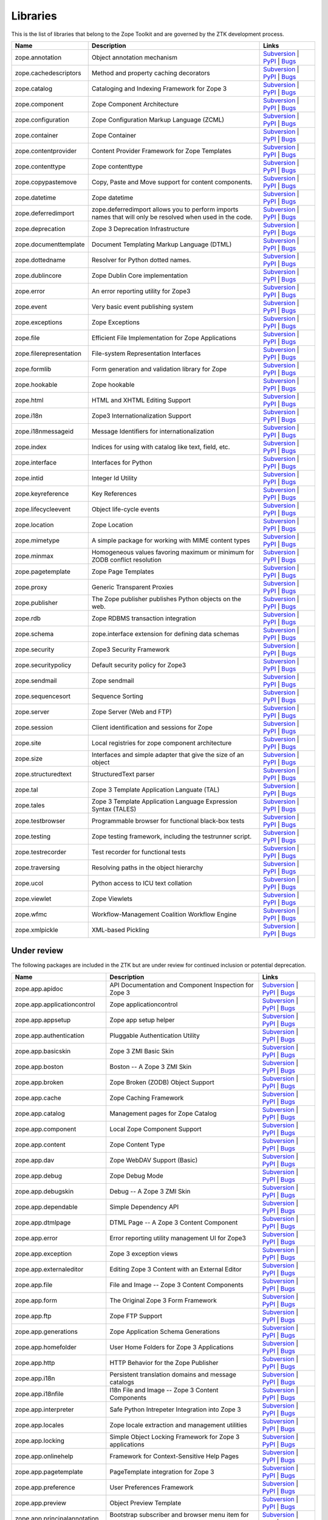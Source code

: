 Libraries
---------

This is the list of libraries that belong to the Zope Toolkit and are governed
by the ZTK development process.

============================ ========================================================================================================= =========================================================================================================================================================================================================
Name                         Description                                                                                               Links
============================ ========================================================================================================= =========================================================================================================================================================================================================
zope.annotation              Object annotation mechanism                                                                               `Subversion <http://svn.zope.org/zope.annotation>`_ | `PyPI <http://pypi.python.org/pypi/zope.annotation>`_ | `Bugs <http://bugs.launchpad.net/zope.annotation>`_                                        
zope.cachedescriptors        Method and property caching decorators                                                                    `Subversion <http://svn.zope.org/zope.cachedescriptors>`_ | `PyPI <http://pypi.python.org/pypi/zope.cachedescriptors>`_ | `Bugs <http://bugs.launchpad.net/zope.cachedescriptors>`_                      
zope.catalog                 Cataloging and Indexing Framework for Zope 3                                                              `Subversion <http://svn.zope.org/zope.catalog>`_ | `PyPI <http://pypi.python.org/pypi/zope.catalog>`_ | `Bugs <http://bugs.launchpad.net/zope.catalog>`_                                                 
zope.component               Zope Component Architecture                                                                               `Subversion <http://svn.zope.org/zope.component>`_ | `PyPI <http://pypi.python.org/pypi/zope.component>`_ | `Bugs <http://bugs.launchpad.net/zope.component>`_                                           
zope.configuration           Zope Configuration Markup Language (ZCML)                                                                 `Subversion <http://svn.zope.org/zope.configuration>`_ | `PyPI <http://pypi.python.org/pypi/zope.configuration>`_ | `Bugs <http://bugs.launchpad.net/zope.configuration>`_                               
zope.container               Zope Container                                                                                            `Subversion <http://svn.zope.org/zope.container>`_ | `PyPI <http://pypi.python.org/pypi/zope.container>`_ | `Bugs <http://bugs.launchpad.net/zope.container>`_                                           
zope.contentprovider         Content Provider Framework for Zope Templates                                                             `Subversion <http://svn.zope.org/zope.contentprovider>`_ | `PyPI <http://pypi.python.org/pypi/zope.contentprovider>`_ | `Bugs <http://bugs.launchpad.net/zope.contentprovider>`_                         
zope.contenttype             Zope contenttype                                                                                          `Subversion <http://svn.zope.org/zope.contenttype>`_ | `PyPI <http://pypi.python.org/pypi/zope.contenttype>`_ | `Bugs <http://bugs.launchpad.net/zope.contenttype>`_                                     
zope.copypastemove           Copy, Paste and Move support for content components.                                                      `Subversion <http://svn.zope.org/zope.copypastemove>`_ | `PyPI <http://pypi.python.org/pypi/zope.copypastemove>`_ | `Bugs <http://bugs.launchpad.net/zope.copypastemove>`_                               
zope.datetime                Zope datetime                                                                                             `Subversion <http://svn.zope.org/zope.datetime>`_ | `PyPI <http://pypi.python.org/pypi/zope.datetime>`_ | `Bugs <http://bugs.launchpad.net/zope.datetime>`_                                              
zope.deferredimport          zope.deferredimport allows you to perform imports names that will only be resolved when used in the code. `Subversion <http://svn.zope.org/zope.deferredimport>`_ | `PyPI <http://pypi.python.org/pypi/zope.deferredimport>`_ | `Bugs <http://bugs.launchpad.net/zope.deferredimport>`_                            
zope.deprecation             Zope 3 Deprecation Infrastructure                                                                         `Subversion <http://svn.zope.org/zope.deprecation>`_ | `PyPI <http://pypi.python.org/pypi/zope.deprecation>`_ | `Bugs <http://bugs.launchpad.net/zope.deprecation>`_                                     
zope.documenttemplate        Document Templating Markup Language (DTML)                                                                `Subversion <http://svn.zope.org/zope.documenttemplate>`_ | `PyPI <http://pypi.python.org/pypi/zope.documenttemplate>`_ | `Bugs <http://bugs.launchpad.net/zope.documenttemplate>`_                      
zope.dottedname              Resolver for Python dotted names.                                                                         `Subversion <http://svn.zope.org/zope.dottedname>`_ | `PyPI <http://pypi.python.org/pypi/zope.dottedname>`_ | `Bugs <http://bugs.launchpad.net/zope.dottedname>`_                                        
zope.dublincore              Zope Dublin Core implementation                                                                           `Subversion <http://svn.zope.org/zope.dublincore>`_ | `PyPI <http://pypi.python.org/pypi/zope.dublincore>`_ | `Bugs <http://bugs.launchpad.net/zope.dublincore>`_                                        
zope.error                   An error reporting utility for Zope3                                                                      `Subversion <http://svn.zope.org/zope.error>`_ | `PyPI <http://pypi.python.org/pypi/zope.error>`_ | `Bugs <http://bugs.launchpad.net/zope.error>`_                                                       
zope.event                   Very basic event publishing system                                                                        `Subversion <http://svn.zope.org/zope.event>`_ | `PyPI <http://pypi.python.org/pypi/zope.event>`_ | `Bugs <http://bugs.launchpad.net/zope.event>`_                                                       
zope.exceptions              Zope Exceptions                                                                                           `Subversion <http://svn.zope.org/zope.exceptions>`_ | `PyPI <http://pypi.python.org/pypi/zope.exceptions>`_ | `Bugs <http://bugs.launchpad.net/zope.exceptions>`_                                        
zope.file                    Efficient File Implementation for Zope Applications                                                       `Subversion <http://svn.zope.org/zope.file>`_ | `PyPI <http://pypi.python.org/pypi/zope.file>`_ | `Bugs <http://bugs.launchpad.net/zope.file>`_                                                          
zope.filerepresentation      File-system Representation Interfaces                                                                     `Subversion <http://svn.zope.org/zope.filerepresentation>`_ | `PyPI <http://pypi.python.org/pypi/zope.filerepresentation>`_ | `Bugs <http://bugs.launchpad.net/zope.filerepresentation>`_                
zope.formlib                 Form generation and validation library for Zope                                                           `Subversion <http://svn.zope.org/zope.formlib>`_ | `PyPI <http://pypi.python.org/pypi/zope.formlib>`_ | `Bugs <http://bugs.launchpad.net/zope.formlib>`_                                                 
zope.hookable                Zope hookable                                                                                             `Subversion <http://svn.zope.org/zope.hookable>`_ | `PyPI <http://pypi.python.org/pypi/zope.hookable>`_ | `Bugs <http://bugs.launchpad.net/zope.hookable>`_                                              
zope.html                    HTML and XHTML Editing Support                                                                            `Subversion <http://svn.zope.org/zope.html>`_ | `PyPI <http://pypi.python.org/pypi/zope.html>`_ | `Bugs <http://bugs.launchpad.net/zope.html>`_                                                          
zope.i18n                    Zope3 Internationalization Support                                                                        `Subversion <http://svn.zope.org/zope.i18n>`_ | `PyPI <http://pypi.python.org/pypi/zope.i18n>`_ | `Bugs <http://bugs.launchpad.net/zope.i18n>`_                                                          
zope.i18nmessageid           Message Identifiers for internationalization                                                              `Subversion <http://svn.zope.org/zope.i18nmessageid>`_ | `PyPI <http://pypi.python.org/pypi/zope.i18nmessageid>`_ | `Bugs <http://bugs.launchpad.net/zope.i18nmessageid>`_                               
zope.index                   Indices for using with catalog like text, field, etc.                                                     `Subversion <http://svn.zope.org/zope.index>`_ | `PyPI <http://pypi.python.org/pypi/zope.index>`_ | `Bugs <http://bugs.launchpad.net/zope.index>`_                                                       
zope.interface               Interfaces for Python                                                                                     `Subversion <http://svn.zope.org/zope.interface>`_ | `PyPI <http://pypi.python.org/pypi/zope.interface>`_ | `Bugs <http://bugs.launchpad.net/zope.interface>`_                                           
zope.intid                   Integer Id Utility                                                                                        `Subversion <http://svn.zope.org/zope.intid>`_ | `PyPI <http://pypi.python.org/pypi/zope.intid>`_ | `Bugs <http://bugs.launchpad.net/zope.intid>`_                                                       
zope.keyreference            Key References                                                                                            `Subversion <http://svn.zope.org/zope.keyreference>`_ | `PyPI <http://pypi.python.org/pypi/zope.keyreference>`_ | `Bugs <http://bugs.launchpad.net/zope.keyreference>`_                                  
zope.lifecycleevent          Object life-cycle events                                                                                  `Subversion <http://svn.zope.org/zope.lifecycleevent>`_ | `PyPI <http://pypi.python.org/pypi/zope.lifecycleevent>`_ | `Bugs <http://bugs.launchpad.net/zope.lifecycleevent>`_                            
zope.location                Zope Location                                                                                             `Subversion <http://svn.zope.org/zope.location>`_ | `PyPI <http://pypi.python.org/pypi/zope.location>`_ | `Bugs <http://bugs.launchpad.net/zope.location>`_                                              
zope.mimetype                A simple package for working with MIME content types                                                      `Subversion <http://svn.zope.org/zope.mimetype>`_ | `PyPI <http://pypi.python.org/pypi/zope.mimetype>`_ | `Bugs <http://bugs.launchpad.net/zope.mimetype>`_                                              
zope.minmax                  Homogeneous values favoring maximum or minimum for ZODB conflict resolution                               `Subversion <http://svn.zope.org/zope.minmax>`_ | `PyPI <http://pypi.python.org/pypi/zope.minmax>`_ | `Bugs <http://bugs.launchpad.net/zope.minmax>`_                                                    
zope.pagetemplate            Zope Page Templates                                                                                       `Subversion <http://svn.zope.org/zope.pagetemplate>`_ | `PyPI <http://pypi.python.org/pypi/zope.pagetemplate>`_ | `Bugs <http://bugs.launchpad.net/zope.pagetemplate>`_                                  
zope.proxy                   Generic Transparent Proxies                                                                               `Subversion <http://svn.zope.org/zope.proxy>`_ | `PyPI <http://pypi.python.org/pypi/zope.proxy>`_ | `Bugs <http://bugs.launchpad.net/zope.proxy>`_                                                       
zope.publisher               The Zope publisher publishes Python objects on the web.                                                   `Subversion <http://svn.zope.org/zope.publisher>`_ | `PyPI <http://pypi.python.org/pypi/zope.publisher>`_ | `Bugs <http://bugs.launchpad.net/zope.publisher>`_                                           
zope.rdb                     Zope RDBMS transaction integration                                                                        `Subversion <http://svn.zope.org/zope.rdb>`_ | `PyPI <http://pypi.python.org/pypi/zope.rdb>`_ | `Bugs <http://bugs.launchpad.net/zope.rdb>`_                                                             
zope.schema                  zope.interface extension for defining data schemas                                                        `Subversion <http://svn.zope.org/zope.schema>`_ | `PyPI <http://pypi.python.org/pypi/zope.schema>`_ | `Bugs <http://bugs.launchpad.net/zope.schema>`_                                                    
zope.security                Zope3 Security Framework                                                                                  `Subversion <http://svn.zope.org/zope.security>`_ | `PyPI <http://pypi.python.org/pypi/zope.security>`_ | `Bugs <http://bugs.launchpad.net/zope.security>`_                                              
zope.securitypolicy          Default security policy for Zope3                                                                         `Subversion <http://svn.zope.org/zope.securitypolicy>`_ | `PyPI <http://pypi.python.org/pypi/zope.securitypolicy>`_ | `Bugs <http://bugs.launchpad.net/zope.securitypolicy>`_                            
zope.sendmail                Zope sendmail                                                                                             `Subversion <http://svn.zope.org/zope.sendmail>`_ | `PyPI <http://pypi.python.org/pypi/zope.sendmail>`_ | `Bugs <http://bugs.launchpad.net/zope.sendmail>`_                                              
zope.sequencesort            Sequence Sorting                                                                                          `Subversion <http://svn.zope.org/zope.sequencesort>`_ | `PyPI <http://pypi.python.org/pypi/zope.sequencesort>`_ | `Bugs <http://bugs.launchpad.net/zope.sequencesort>`_                                  
zope.server                  Zope Server (Web and FTP)                                                                                 `Subversion <http://svn.zope.org/zope.server>`_ | `PyPI <http://pypi.python.org/pypi/zope.server>`_ | `Bugs <http://bugs.launchpad.net/zope.server>`_                                                    
zope.session                 Client identification and sessions for Zope                                                               `Subversion <http://svn.zope.org/zope.session>`_ | `PyPI <http://pypi.python.org/pypi/zope.session>`_ | `Bugs <http://bugs.launchpad.net/zope.session>`_                                                 
zope.site                    Local registries for zope component architecture                                                          `Subversion <http://svn.zope.org/zope.site>`_ | `PyPI <http://pypi.python.org/pypi/zope.site>`_ | `Bugs <http://bugs.launchpad.net/zope.site>`_                                                          
zope.size                    Interfaces and simple adapter that give the size of an object                                             `Subversion <http://svn.zope.org/zope.size>`_ | `PyPI <http://pypi.python.org/pypi/zope.size>`_ | `Bugs <http://bugs.launchpad.net/zope.size>`_                                                          
zope.structuredtext          StructuredText parser                                                                                     `Subversion <http://svn.zope.org/zope.structuredtext>`_ | `PyPI <http://pypi.python.org/pypi/zope.structuredtext>`_ | `Bugs <http://bugs.launchpad.net/zope.structuredtext>`_                            
zope.tal                     Zope 3 Template Application Languate (TAL)                                                                `Subversion <http://svn.zope.org/zope.tal>`_ | `PyPI <http://pypi.python.org/pypi/zope.tal>`_ | `Bugs <http://bugs.launchpad.net/zope.tal>`_                                                             
zope.tales                   Zope 3 Template Application Language Expression Syntax (TALES)                                            `Subversion <http://svn.zope.org/zope.tales>`_ | `PyPI <http://pypi.python.org/pypi/zope.tales>`_ | `Bugs <http://bugs.launchpad.net/zope.tales>`_                                                       
zope.testbrowser             Programmable browser for functional black-box tests                                                       `Subversion <http://svn.zope.org/zope.testbrowser>`_ | `PyPI <http://pypi.python.org/pypi/zope.testbrowser>`_ | `Bugs <http://bugs.launchpad.net/zope.testbrowser>`_                                     
zope.testing                 Zope testing framework, including the testrunner script.                                                  `Subversion <http://svn.zope.org/zope.testing>`_ | `PyPI <http://pypi.python.org/pypi/zope.testing>`_ | `Bugs <http://bugs.launchpad.net/zope.testing>`_                                                 
zope.testrecorder            Test recorder for functional tests                                                                        `Subversion <http://svn.zope.org/zope.testrecorder>`_ | `PyPI <http://pypi.python.org/pypi/zope.testrecorder>`_ | `Bugs <http://bugs.launchpad.net/zope.testrecorder>`_                                  
zope.traversing              Resolving paths in the object hierarchy                                                                   `Subversion <http://svn.zope.org/zope.traversing>`_ | `PyPI <http://pypi.python.org/pypi/zope.traversing>`_ | `Bugs <http://bugs.launchpad.net/zope.traversing>`_                                        
zope.ucol                    Python access to ICU text collation                                                                       `Subversion <http://svn.zope.org/zope.ucol>`_ | `PyPI <http://pypi.python.org/pypi/zope.ucol>`_ | `Bugs <http://bugs.launchpad.net/zope.ucol>`_                                                          
zope.viewlet                 Zope Viewlets                                                                                             `Subversion <http://svn.zope.org/zope.viewlet>`_ | `PyPI <http://pypi.python.org/pypi/zope.viewlet>`_ | `Bugs <http://bugs.launchpad.net/zope.viewlet>`_                                                 
zope.wfmc                    Workflow-Management Coalition Workflow Engine                                                             `Subversion <http://svn.zope.org/zope.wfmc>`_ | `PyPI <http://pypi.python.org/pypi/zope.wfmc>`_ | `Bugs <http://bugs.launchpad.net/zope.wfmc>`_                                                          
zope.xmlpickle               XML-based Pickling                                                                                        `Subversion <http://svn.zope.org/zope.xmlpickle>`_ | `PyPI <http://pypi.python.org/pypi/zope.xmlpickle>`_ | `Bugs <http://bugs.launchpad.net/zope.xmlpickle>`_                                           
============================ ========================================================================================================= =========================================================================================================================================================================================================

Under review
~~~~~~~~~~~~

The following packages are included in the ZTK but are under review for
continued inclusion or potential deprecation.

============================ ========================================================================================================= =========================================================================================================================================================================================================
Name                         Description                                                                                               Links
============================ ========================================================================================================= =========================================================================================================================================================================================================
zope.app.apidoc              API Documentation and Component Inspection for Zope 3                                                     `Subversion <http://svn.zope.org/zope.app.apidoc>`_ | `PyPI <http://pypi.python.org/pypi/zope.app.apidoc>`_ | `Bugs <http://bugs.launchpad.net/zope.app.apidoc>`_                                        
zope.app.applicationcontrol  Zope applicationcontrol                                                                                   `Subversion <http://svn.zope.org/zope.app.applicationcontrol>`_ | `PyPI <http://pypi.python.org/pypi/zope.app.applicationcontrol>`_ | `Bugs <http://bugs.launchpad.net/zope.app.applicationcontrol>`_    
zope.app.appsetup            Zope app setup helper                                                                                     `Subversion <http://svn.zope.org/zope.app.appsetup>`_ | `PyPI <http://pypi.python.org/pypi/zope.app.appsetup>`_ | `Bugs <http://bugs.launchpad.net/zope.app.appsetup>`_                                  
zope.app.authentication      Pluggable Authentication Utility                                                                          `Subversion <http://svn.zope.org/zope.app.authentication>`_ | `PyPI <http://pypi.python.org/pypi/zope.app.authentication>`_ | `Bugs <http://bugs.launchpad.net/zope.app.authentication>`_                
zope.app.basicskin           Zope 3 ZMI Basic Skin                                                                                     `Subversion <http://svn.zope.org/zope.app.basicskin>`_ | `PyPI <http://pypi.python.org/pypi/zope.app.basicskin>`_ | `Bugs <http://bugs.launchpad.net/zope.app.basicskin>`_                               
zope.app.boston              Boston -- A Zope 3 ZMI Skin                                                                               `Subversion <http://svn.zope.org/zope.app.boston>`_ | `PyPI <http://pypi.python.org/pypi/zope.app.boston>`_ | `Bugs <http://bugs.launchpad.net/zope.app.boston>`_                                        
zope.app.broken              Zope Broken (ZODB) Object Support                                                                         `Subversion <http://svn.zope.org/zope.app.broken>`_ | `PyPI <http://pypi.python.org/pypi/zope.app.broken>`_ | `Bugs <http://bugs.launchpad.net/zope.app.broken>`_                                        
zope.app.cache               Zope Caching Framework                                                                                    `Subversion <http://svn.zope.org/zope.app.cache>`_ | `PyPI <http://pypi.python.org/pypi/zope.app.cache>`_ | `Bugs <http://bugs.launchpad.net/zope.app.cache>`_                                           
zope.app.catalog             Management pages for Zope Catalog                                                                         `Subversion <http://svn.zope.org/zope.app.catalog>`_ | `PyPI <http://pypi.python.org/pypi/zope.app.catalog>`_ | `Bugs <http://bugs.launchpad.net/zope.app.catalog>`_                                     
zope.app.component           Local Zope Component Support                                                                              `Subversion <http://svn.zope.org/zope.app.component>`_ | `PyPI <http://pypi.python.org/pypi/zope.app.component>`_ | `Bugs <http://bugs.launchpad.net/zope.app.component>`_                               
zope.app.content             Zope Content Type                                                                                         `Subversion <http://svn.zope.org/zope.app.content>`_ | `PyPI <http://pypi.python.org/pypi/zope.app.content>`_ | `Bugs <http://bugs.launchpad.net/zope.app.content>`_                                     
zope.app.dav                 Zope WebDAV Support (Basic)                                                                               `Subversion <http://svn.zope.org/zope.app.dav>`_ | `PyPI <http://pypi.python.org/pypi/zope.app.dav>`_ | `Bugs <http://bugs.launchpad.net/zope.app.dav>`_                                                 
zope.app.debug               Zope Debug Mode                                                                                           `Subversion <http://svn.zope.org/zope.app.debug>`_ | `PyPI <http://pypi.python.org/pypi/zope.app.debug>`_ | `Bugs <http://bugs.launchpad.net/zope.app.debug>`_                                           
zope.app.debugskin           Debug -- A Zope 3 ZMI Skin                                                                                `Subversion <http://svn.zope.org/zope.app.debugskin>`_ | `PyPI <http://pypi.python.org/pypi/zope.app.debugskin>`_ | `Bugs <http://bugs.launchpad.net/zope.app.debugskin>`_                               
zope.app.dependable          Simple Dependency API                                                                                     `Subversion <http://svn.zope.org/zope.app.dependable>`_ | `PyPI <http://pypi.python.org/pypi/zope.app.dependable>`_ | `Bugs <http://bugs.launchpad.net/zope.app.dependable>`_                            
zope.app.dtmlpage            DTML Page -- A Zope 3 Content Component                                                                   `Subversion <http://svn.zope.org/zope.app.dtmlpage>`_ | `PyPI <http://pypi.python.org/pypi/zope.app.dtmlpage>`_ | `Bugs <http://bugs.launchpad.net/zope.app.dtmlpage>`_                                  
zope.app.error               Error reporting utility management UI for Zope3                                                           `Subversion <http://svn.zope.org/zope.app.error>`_ | `PyPI <http://pypi.python.org/pypi/zope.app.error>`_ | `Bugs <http://bugs.launchpad.net/zope.app.error>`_                                           
zope.app.exception           Zope 3 exception views                                                                                    `Subversion <http://svn.zope.org/zope.app.exception>`_ | `PyPI <http://pypi.python.org/pypi/zope.app.exception>`_ | `Bugs <http://bugs.launchpad.net/zope.app.exception>`_                               
zope.app.externaleditor      Editing Zope 3 Content with an External Editor                                                            `Subversion <http://svn.zope.org/zope.app.externaleditor>`_ | `PyPI <http://pypi.python.org/pypi/zope.app.externaleditor>`_ | `Bugs <http://bugs.launchpad.net/zope.app.externaleditor>`_                
zope.app.file                File and Image -- Zope 3 Content Components                                                               `Subversion <http://svn.zope.org/zope.app.file>`_ | `PyPI <http://pypi.python.org/pypi/zope.app.file>`_ | `Bugs <http://bugs.launchpad.net/zope.app.file>`_                                              
zope.app.form                The Original Zope 3 Form Framework                                                                        `Subversion <http://svn.zope.org/zope.app.form>`_ | `PyPI <http://pypi.python.org/pypi/zope.app.form>`_ | `Bugs <http://bugs.launchpad.net/zope.app.form>`_                                              
zope.app.ftp                 Zope FTP Support                                                                                          `Subversion <http://svn.zope.org/zope.app.ftp>`_ | `PyPI <http://pypi.python.org/pypi/zope.app.ftp>`_ | `Bugs <http://bugs.launchpad.net/zope.app.ftp>`_                                                 
zope.app.generations         Zope Application Schema Generations                                                                       `Subversion <http://svn.zope.org/zope.app.generations>`_ | `PyPI <http://pypi.python.org/pypi/zope.app.generations>`_ | `Bugs <http://bugs.launchpad.net/zope.app.generations>`_                         
zope.app.homefolder          User Home Folders for Zope 3 Applications                                                                 `Subversion <http://svn.zope.org/zope.app.homefolder>`_ | `PyPI <http://pypi.python.org/pypi/zope.app.homefolder>`_ | `Bugs <http://bugs.launchpad.net/zope.app.homefolder>`_                            
zope.app.http                HTTP Behavior for the Zope Publisher                                                                      `Subversion <http://svn.zope.org/zope.app.http>`_ | `PyPI <http://pypi.python.org/pypi/zope.app.http>`_ | `Bugs <http://bugs.launchpad.net/zope.app.http>`_                                              
zope.app.i18n                Persistent translation domains and message catalogs                                                       `Subversion <http://svn.zope.org/zope.app.i18n>`_ | `PyPI <http://pypi.python.org/pypi/zope.app.i18n>`_ | `Bugs <http://bugs.launchpad.net/zope.app.i18n>`_                                              
zope.app.i18nfile            I18n File and Image -- Zope 3 Content Components                                                          `Subversion <http://svn.zope.org/zope.app.i18nfile>`_ | `PyPI <http://pypi.python.org/pypi/zope.app.i18nfile>`_ | `Bugs <http://bugs.launchpad.net/zope.app.i18nfile>`_                                  
zope.app.interpreter         Safe Python Intrepeter Integration into Zope 3                                                            `Subversion <http://svn.zope.org/zope.app.interpreter>`_ | `PyPI <http://pypi.python.org/pypi/zope.app.interpreter>`_ | `Bugs <http://bugs.launchpad.net/zope.app.interpreter>`_                         
zope.app.locales             Zope locale extraction and management utilities                                                           `Subversion <http://svn.zope.org/zope.app.locales>`_ | `PyPI <http://pypi.python.org/pypi/zope.app.locales>`_ | `Bugs <http://bugs.launchpad.net/zope.app.locales>`_                                     
zope.app.locking             Simple Object Locking Framework for Zope 3 applications                                                   `Subversion <http://svn.zope.org/zope.app.locking>`_ | `PyPI <http://pypi.python.org/pypi/zope.app.locking>`_ | `Bugs <http://bugs.launchpad.net/zope.app.locking>`_                                     
zope.app.onlinehelp          Framework for Context-Sensitive Help Pages                                                                `Subversion <http://svn.zope.org/zope.app.onlinehelp>`_ | `PyPI <http://pypi.python.org/pypi/zope.app.onlinehelp>`_ | `Bugs <http://bugs.launchpad.net/zope.app.onlinehelp>`_                            
zope.app.pagetemplate        PageTemplate integration for Zope 3                                                                       `Subversion <http://svn.zope.org/zope.app.pagetemplate>`_ | `PyPI <http://pypi.python.org/pypi/zope.app.pagetemplate>`_ | `Bugs <http://bugs.launchpad.net/zope.app.pagetemplate>`_                      
zope.app.preference          User Preferences Framework                                                                                `Subversion <http://svn.zope.org/zope.app.preference>`_ | `PyPI <http://pypi.python.org/pypi/zope.app.preference>`_ | `Bugs <http://bugs.launchpad.net/zope.app.preference>`_                            
zope.app.preview             Object Preview Template                                                                                   `Subversion <http://svn.zope.org/zope.app.preview>`_ | `PyPI <http://pypi.python.org/pypi/zope.app.preview>`_ | `Bugs <http://bugs.launchpad.net/zope.app.preview>`_                                     
zope.app.principalannotation Bootstrap subscriber and browser menu item for zope.principalannotation                                   `Subversion <http://svn.zope.org/zope.app.principalannotation>`_ | `PyPI <http://pypi.python.org/pypi/zope.app.principalannotation>`_ | `Bugs <http://bugs.launchpad.net/zope.app.principalannotation>`_ 
zope.app.publication         Zope publication                                                                                          `Subversion <http://svn.zope.org/zope.app.publication>`_ | `PyPI <http://pypi.python.org/pypi/zope.app.publication>`_ | `Bugs <http://bugs.launchpad.net/zope.app.publication>`_                         
zope.app.publisher           Implementations and means for configuration of Zope 3-style views and resources.                          `Subversion <http://svn.zope.org/zope.app.publisher>`_ | `PyPI <http://pypi.python.org/pypi/zope.app.publisher>`_ | `Bugs <http://bugs.launchpad.net/zope.app.publisher>`_                               
zope.app.pythonpage          Python Page -- Zope 3 Content Components                                                                  `Subversion <http://svn.zope.org/zope.app.pythonpage>`_ | `PyPI <http://pypi.python.org/pypi/zope.app.pythonpage>`_ | `Bugs <http://bugs.launchpad.net/zope.app.pythonpage>`_                            
zope.app.renderer            Text Renderer Framework                                                                                   `Subversion <http://svn.zope.org/zope.app.renderer>`_ | `PyPI <http://pypi.python.org/pypi/zope.app.renderer>`_ | `Bugs <http://bugs.launchpad.net/zope.app.renderer>`_                                  
zope.app.rotterdam           Rotterdam -- A Zope 3 ZMI Skin                                                                            `Subversion <http://svn.zope.org/zope.app.rotterdam>`_ | `PyPI <http://pypi.python.org/pypi/zope.app.rotterdam>`_ | `Bugs <http://bugs.launchpad.net/zope.app.rotterdam>`_                               
zope.app.schema              Component Architecture based Vocabulary Registry                                                          `Subversion <http://svn.zope.org/zope.app.schema>`_ | `PyPI <http://pypi.python.org/pypi/zope.app.schema>`_ | `Bugs <http://bugs.launchpad.net/zope.app.schema>`_                                        
zope.app.security            ZMI Views For Zope3 Security Components                                                                   `Subversion <http://svn.zope.org/zope.app.security>`_ | `PyPI <http://pypi.python.org/pypi/zope.app.security>`_ | `Bugs <http://bugs.launchpad.net/zope.app.security>`_                                  
zope.app.securitypolicy      Zope's Default Security Policy ZMI Support                                                                `Subversion <http://svn.zope.org/zope.app.securitypolicy>`_ | `PyPI <http://pypi.python.org/pypi/zope.app.securitypolicy>`_ | `Bugs <http://bugs.launchpad.net/zope.app.securitypolicy>`_                
zope.app.server              ZServer integration for Zope 3 Applications                                                               `Subversion <http://svn.zope.org/zope.app.server>`_ | `PyPI <http://pypi.python.org/pypi/zope.app.server>`_ | `Bugs <http://bugs.launchpad.net/zope.app.server>`_                                        
zope.app.sqlscript           SQL Script -- Zope 3 Content Component                                                                    `Subversion <http://svn.zope.org/zope.app.sqlscript>`_ | `PyPI <http://pypi.python.org/pypi/zope.app.sqlscript>`_ | `Bugs <http://bugs.launchpad.net/zope.app.sqlscript>`_                               
zope.app.testing             Zope Application Testing Support                                                                          `Subversion <http://svn.zope.org/zope.app.testing>`_ | `PyPI <http://pypi.python.org/pypi/zope.app.testing>`_ | `Bugs <http://bugs.launchpad.net/zope.app.testing>`_                                     
zope.app.tree                Static Tree Implementation                                                                                `Subversion <http://svn.zope.org/zope.app.tree>`_ | `PyPI <http://pypi.python.org/pypi/zope.app.tree>`_ | `Bugs <http://bugs.launchpad.net/zope.app.tree>`_                                              
zope.app.twisted             Twisted Integration for Zope 3 Applications                                                               `Subversion <http://svn.zope.org/zope.app.twisted>`_ | `PyPI <http://pypi.python.org/pypi/zope.app.twisted>`_ | `Bugs <http://bugs.launchpad.net/zope.app.twisted>`_                                     
zope.app.undo                Transaction Undo API and UI                                                                               `Subversion <http://svn.zope.org/zope.app.undo>`_ | `PyPI <http://pypi.python.org/pypi/zope.app.undo>`_ | `Bugs <http://bugs.launchpad.net/zope.app.undo>`_                                              
zope.app.wfmc                Zope Application integration for ``zope.wfmc``                                                            `Subversion <http://svn.zope.org/zope.app.wfmc>`_ | `PyPI <http://pypi.python.org/pypi/zope.app.wfmc>`_ | `Bugs <http://bugs.launchpad.net/zope.app.wfmc>`_                                              
zope.app.wsgi                WSGI application for the zope.publisher                                                                   `Subversion <http://svn.zope.org/zope.app.wsgi>`_ | `PyPI <http://pypi.python.org/pypi/zope.app.wsgi>`_ | `Bugs <http://bugs.launchpad.net/zope.app.wsgi>`_                                              
zope.app.xmlrpcintrospection XML-RPC Method Introspection Support for Zope 3                                                           `Subversion <http://svn.zope.org/zope.app.xmlrpcintrospection>`_ | `PyPI <http://pypi.python.org/pypi/zope.app.xmlrpcintrospection>`_ | `Bugs <http://bugs.launchpad.net/zope.app.xmlrpcintrospection>`_ 
zope.app.zcmlfiles           Zope application server ZCML files                                                                        `Subversion <http://svn.zope.org/zope.app.zcmlfiles>`_ | `PyPI <http://pypi.python.org/pypi/zope.app.zcmlfiles>`_ | `Bugs <http://bugs.launchpad.net/zope.app.zcmlfiles>`_                               
zope.app.zopeappgenerations  Zope Application ZODB Update Generations                                                                  `Subversion <http://svn.zope.org/zope.app.zopeappgenerations>`_ | `PyPI <http://pypi.python.org/pypi/zope.app.zopeappgenerations>`_ | `Bugs <http://bugs.launchpad.net/zope.app.zopeappgenerations>`_    
zope.app.zptpage             ZPT page content component                                                                                `Subversion <http://svn.zope.org/zope.app.zptpage>`_ | `PyPI <http://pypi.python.org/pypi/zope.app.zptpage>`_ | `Bugs <http://bugs.launchpad.net/zope.app.zptpage>`_                                     
============================ ========================================================================================================= =========================================================================================================================================================================================================

Deprecated
~~~~~~~~~~

The following packages used to belong to the ZTK but have been deprecated.

============================ ========================================================================================================= =========================================================================================================================================================================================================
Name                         Description                                                                                               Links
============================ ========================================================================================================= =========================================================================================================================================================================================================
zodbcode                     Allows Python code to live in the ZODB                                                                    `Subversion <http://svn.zope.org/zodbcode>`_ | `PyPI <http://pypi.python.org/pypi/zodbcode>`_ | `Bugs <http://bugs.launchpad.net/zodbcode>`_
zope.app.annotation          Zope Annotations                                                                                          `Subversion <http://svn.zope.org/zope.app.annotation>`_ | `PyPI <http://pypi.python.org/pypi/zope.app.annotation>`_ | `Bugs <http://bugs.launchpad.net/zope.app.annotation>`_                            
zope.app.container           Zope Container                                                                                            `Subversion <http://svn.zope.org/zope.app.container>`_ | `PyPI <http://pypi.python.org/pypi/zope.app.container>`_ | `Bugs <http://bugs.launchpad.net/zope.app.container>`_                               
zope.app.folder              Folder and Site -- Zope 3 Content Components                                                              `Subversion <http://svn.zope.org/zope.app.folder>`_ | `PyPI <http://pypi.python.org/pypi/zope.app.folder>`_ | `Bugs <http://bugs.launchpad.net/zope.app.folder>`_                                        
zope.app.interface           Zope Interface Extensions                                                                                 `Subversion <http://svn.zope.org/zope.app.interface>`_ | `PyPI <http://pypi.python.org/pypi/zope.app.interface>`_ | `Bugs <http://bugs.launchpad.net/zope.app.interface>`_                               
zope.app.intid               ZMI views for Integer Id Utility                                                                          `Subversion <http://svn.zope.org/zope.app.intid>`_ | `PyPI <http://pypi.python.org/pypi/zope.app.intid>`_ | `Bugs <http://bugs.launchpad.net/zope.app.intid>`_                                           
zope.app.keyreference        Object key references                                                                                     `Subversion <http://svn.zope.org/zope.app.keyreference>`_ | `PyPI <http://pypi.python.org/pypi/zope.app.keyreference>`_ | `Bugs <http://bugs.launchpad.net/zope.app.keyreference>`_
zope.app.layers              Zope 3 Layer Container Package                                                                            `Subversion <http://svn.zope.org/zope.app.layers>`_ | `PyPI <http://pypi.python.org/pypi/zope.app.layers>`_ | `Bugs <http://bugs.launchpad.net/zope.app.layers>`_                                        
zope.app.module              Zope 3 persistent code/module support                                                                     `Subversion <http://svn.zope.org/zope.app.module>`_ | `PyPI <http://pypi.python.org/pypi/zope.app.module>`_ | `Bugs <http://bugs.launchpad.net/zope.app.module>`_                                        
zope.app.pluggableauth       Pluggable Authenticatin Mechanism (Obselete)                                                              `Subversion <http://svn.zope.org/zope.app.pluggableauth>`_ | `PyPI <http://pypi.python.org/pypi/zope.app.pluggableauth>`_ | `Bugs <http://bugs.launchpad.net/zope.app.pluggableauth>`_                   
zope.app.session             Zope session                                                                                              `Subversion <http://svn.zope.org/zope.app.session>`_ | `PyPI <http://pypi.python.org/pypi/zope.app.session>`_ | `Bugs <http://bugs.launchpad.net/zope.app.session>`_                                     
zope.app.skins               Zope 3 Skin Container Package                                                                             `Subversion <http://svn.zope.org/zope.app.skins>`_ | `PyPI <http://pypi.python.org/pypi/zope.app.skins>`_ | `Bugs <http://bugs.launchpad.net/zope.app.skins>`_                                           
zope.app.traversing          Zope Application Traversal Support (Deprectated)                                                          `Subversion <http://svn.zope.org/zope.app.traversing>`_ | `PyPI <http://pypi.python.org/pypi/zope.app.traversing>`_ | `Bugs <http://bugs.launchpad.net/zope.app.traversing>`_                            
zope.app.workflow            Workflow Engine for Zope 3                                                                                `Subversion <http://svn.zope.org/zope.app.workflow>`_ | `PyPI <http://pypi.python.org/pypi/zope.app.workflow>`_ | `Bugs <http://bugs.launchpad.net/zope.app.workflow>`_                                  
zope.app.zapi                Zope application programming interface                                                                    `Subversion <http://svn.zope.org/zope.app.zapi>`_ | `PyPI <http://pypi.python.org/pypi/zope.app.zapi>`_ | `Bugs <http://bugs.launchpad.net/zope.app.zapi>`_                                              
zope.decorator               Zope Decorators                                                                                           `Subversion <http://svn.zope.org/zope.decorator>`_ | `PyPI <http://pypi.python.org/pypi/zope.decorator>`_ | `Bugs <http://bugs.launchpad.net/zope.decorator>`_                                           
zope.modulealias             Zope modulealias                                                                                          `Subversion <http://svn.zope.org/zope.modulealias>`_ | `PyPI <http://pypi.python.org/pypi/zope.modulealias>`_ | `Bugs <http://bugs.launchpad.net/zope.modulealias>`_                                     
zope.thread                  Zope3 Thread-Local Storage                                                                                `Subversion <http://svn.zope.org/zope.thread>`_ | `PyPI <http://pypi.python.org/pypi/zope.thread>`_ | `Bugs <http://bugs.launchpad.net/zope.thread>`_                                                    
============================ ========================================================================================================= =========================================================================================================================================================================================================
